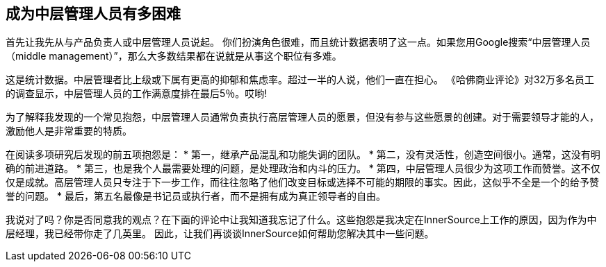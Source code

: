 == 成为中层管理人员有多困难

首先让我先从与产品负责人或中层管理人员说起。
你们扮演角色很难，而且统计数据表明了这一点。如果您用Google搜索“中层管理人员（middle management）”，那么大多数结果都在说就是从事这个职位有多难。

这是统计数据。中层管理者比上级或下属有更高的抑郁和焦虑率。超过一半的人说，他们一直在担心。
《哈佛商业评论》对32万多名员工的调查显示，中层管理人员的工作满意度排在最后5％。哎哟!

为了解释我发现的一个常见抱怨，中层管理人员通常负责执行高层管理人员的愿景，但没有参与这些愿景的创建。对于需要领导才能的人，激励他人是非常重要的特质。

在阅读多项研究后发现的前五项抱怨是：
* 第一，继承产品混乱和功能失调的团队。
* 第二，没有灵活性，创造空间很小。通常，这没有明确的前进道路。
* 第三，也是我个人最需要处理的问题，是处理政治和内斗的压力。
* 第四，中层管理人员很少为这项工作而赞誉。这不仅仅是成就。高层管理人员只专注于下一步工作，而往往忽略了他们改变目标或选择不可能的期限的事实。因此，这似乎不全是一个的给予赞誉的问题。
* 最后，第五名最像是书记员或执行者，而不是拥有成为真正领导者的自由。

我说对了吗？你是否同意我的观点？在下面的评论中让我知道我忘记了什么。这些抱怨是我决定在InnerSource上工作的原因，因为作为中层经理，我已经带你走了几英里。
因此，让我们再谈谈InnerSource如何帮助您解决其中一些问题。
